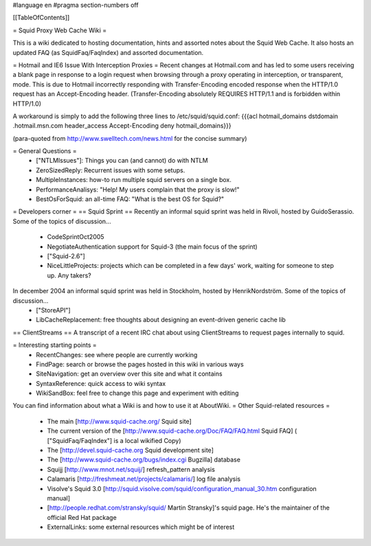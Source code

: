 #language en
#pragma section-numbers off

[[TableOfContents]]

= Squid Proxy Web Cache Wiki =

This is a wiki dedicated to hosting documentation, hints and assorted notes about the Squid Web Cache. It also hosts an updated FAQ (as SquidFaq/FaqIndex) and assorted documentation.

= Hotmail and IE6 Issue With Interception Proxies =
Recent changes at Hotmail.com and has led to some users receiving a blank page in response to a login request when browsing through a proxy operating in interception, or transparent, mode. This is due to Hotmail incorrectly responding with Transfer-Encoding encoded response when the HTTP/1.0 request has an Accept-Encoding header. (Transfer-Encoding absolutely REQUIRES HTTP/1.1 and is forbidden within HTTP/1.0)

A workaround is simply to add the following three lines to /etc/squid/squid.conf: {{{acl hotmail_domains dstdomain .hotmail.msn.com
header_access Accept-Encoding deny hotmail_domains}}}

(para-quoted from http://www.swelltech.com/news.html for the concise summary)

= General Questions =
 * ["NTLMIssues"]: Things you can (and cannot) do with NTLM
 * ZeroSizedReply: Recurrent issues with some setups.
 * MultipleInstances: how-to run multiple squid servers on a single box.
 * PerformanceAnalisys: "Help! My users complain that the proxy is slow!"
 * BestOsForSquid: an all-time FAQ: "What is the best OS for Squid?"

= Developers corner =
== Squid Sprint ==
Recently an informal squid sprint was held in Rivoli, hosted by GuidoSerassio. Some of the topics of discussion...
 * CodeSprintOct2005
 * NegotiateAuthentication support for Squid-3 (the main focus of the sprint)
 * ["Squid-2.6"]
 * NiceLittleProjects: projects which can be completed in a few days' work, waiting for someone to step up. Any takers?

In december 2004 an informal squid sprint was held in Stockholm, hosted by HenrikNordström. Some of the topics of discussion...
 * ["StoreAPI"]
 * LibCacheReplacement: free thoughts about designing an event-driven generic cache lib

== ClientStreams ==
A transcript of a recent IRC chat about using ClientStreams to request pages internally to squid.

= Interesting starting points =
 * RecentChanges: see where people are currently working
 * FindPage: search or browse the pages hosted in this wiki in various ways
 * SiteNavigation: get an overview over this site and what it contains
 * SyntaxReference: quick access to wiki syntax
 * WikiSandBox: feel free to change this page and experiment with editing


You can find information about what a Wiki is and how to use it at AboutWiki.
= Other Squid-related resources =

 * The main [http://www.squid-cache.org/ Squid site]
 * The current version of the [http://www.squid-cache.org/Doc/FAQ/FAQ.html Squid FAQ] ( ["SquidFaq/FaqIndex"] is a local wikified Copy)
 * The [http://devel.squid-cache.org Squid development site]
 * The [http://www.squid-cache.org/bugs/index.cgi Bugzilla] database
 * Squijj [http://www.mnot.net/squij/] refresh_pattern analysis
 * Calamaris [http://freshmeat.net/projects/calamaris/] log file analysis
 * Visolve's Squid 3.0 [http://squid.visolve.com/squid/configuration_manual_30.htm configuration manual]
 * [http://people.redhat.com/stransky/squid/ Martin Stransky]'s squid page. He's the maintainer of the official Red Hat package
 * ExternalLinks: some external resources which might be of interest
